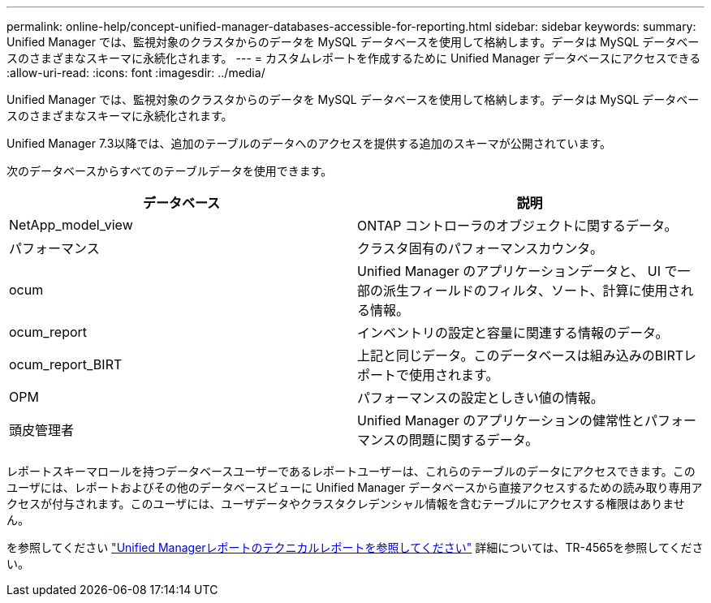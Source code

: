 ---
permalink: online-help/concept-unified-manager-databases-accessible-for-reporting.html 
sidebar: sidebar 
keywords:  
summary: Unified Manager では、監視対象のクラスタからのデータを MySQL データベースを使用して格納します。データは MySQL データベースのさまざまなスキーマに永続化されます。 
---
= カスタムレポートを作成するために Unified Manager データベースにアクセスできる
:allow-uri-read: 
:icons: font
:imagesdir: ../media/


[role="lead"]
Unified Manager では、監視対象のクラスタからのデータを MySQL データベースを使用して格納します。データは MySQL データベースのさまざまなスキーマに永続化されます。

Unified Manager 7.3以降では、追加のテーブルのデータへのアクセスを提供する追加のスキーマが公開されています。

次のデータベースからすべてのテーブルデータを使用できます。

|===
| データベース | 説明 


 a| 
NetApp_model_view
 a| 
ONTAP コントローラのオブジェクトに関するデータ。



 a| 
パフォーマンス
 a| 
クラスタ固有のパフォーマンスカウンタ。



 a| 
ocum
 a| 
Unified Manager のアプリケーションデータと、 UI で一部の派生フィールドのフィルタ、ソート、計算に使用される情報。



 a| 
ocum_report
 a| 
インベントリの設定と容量に関連する情報のデータ。



 a| 
ocum_report_BIRT
 a| 
上記と同じデータ。このデータベースは組み込みのBIRTレポートで使用されます。



 a| 
OPM
 a| 
パフォーマンスの設定としきい値の情報。



 a| 
頭皮管理者
 a| 
Unified Manager のアプリケーションの健常性とパフォーマンスの問題に関するデータ。

|===
レポートスキーマロールを持つデータベースユーザーであるレポートユーザーは、これらのテーブルのデータにアクセスできます。このユーザには、レポートおよびその他のデータベースビューに Unified Manager データベースから直接アクセスするための読み取り専用アクセスが付与されます。このユーザには、ユーザデータやクラスタクレデンシャル情報を含むテーブルにアクセスする権限はありません。

を参照してください http://www.netapp.com/us/media/tr-4565.pdf["Unified Managerレポートのテクニカルレポートを参照してください"] 詳細については、TR-4565を参照してください。
